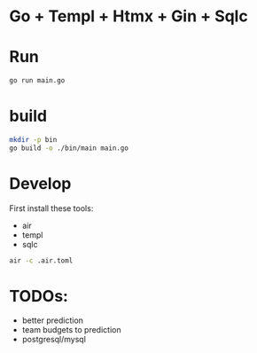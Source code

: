 * Go + Templ + Htmx + Gin + Sqlc

* Run

#+begin_src sh
    go run main.go
#+end_src

* build

#+begin_src sh
    mkdir -p bin
	go build -o ./bin/main main.go
#+end_src

* Develop

First install these tools:
- air
- templ
- sqlc

#+begin_src sh
    air -c .air.toml
#+end_src

* TODOs:
- better prediction
- team budgets to prediction
- postgresql/mysql 